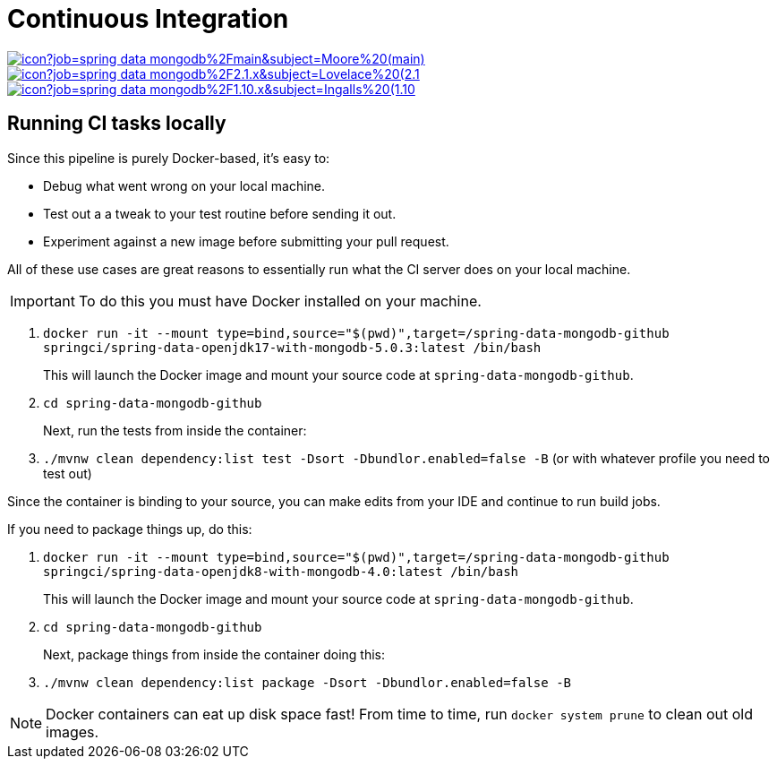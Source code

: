 = Continuous Integration

image:https://jenkins.spring.io/buildStatus/icon?job=spring-data-mongodb%2Fmain&subject=Moore%20(main)[link=https://jenkins.spring.io/view/SpringData/job/spring-data-mongodb/]
image:https://jenkins.spring.io/buildStatus/icon?job=spring-data-mongodb%2F2.1.x&subject=Lovelace%20(2.1.x)[link=https://jenkins.spring.io/view/SpringData/job/spring-data-mongodb/]
image:https://jenkins.spring.io/buildStatus/icon?job=spring-data-mongodb%2F1.10.x&subject=Ingalls%20(1.10.x)[link=https://jenkins.spring.io/view/SpringData/job/spring-data-mongodb/]

== Running CI tasks locally

Since this pipeline is purely Docker-based, it's easy to:

* Debug what went wrong on your local machine.
* Test out a a tweak to your test routine before sending it out.
* Experiment against a new image before submitting your pull request.

All of these use cases are great reasons to essentially run what the CI server does on your local machine.

IMPORTANT: To do this you must have Docker installed on your machine.

1. `docker run -it --mount type=bind,source="$(pwd)",target=/spring-data-mongodb-github springci/spring-data-openjdk17-with-mongodb-5.0.3:latest /bin/bash`
+
This will launch the Docker image and mount your source code at `spring-data-mongodb-github`.
+
2. `cd spring-data-mongodb-github`
+
Next, run the tests from inside the container:
+
3. `./mvnw clean dependency:list test -Dsort -Dbundlor.enabled=false -B` (or with whatever profile you need to test out)

Since the container is binding to your source, you can make edits from your IDE and continue to run build jobs.

If you need to package things up, do this:

1. `docker run -it --mount type=bind,source="$(pwd)",target=/spring-data-mongodb-github springci/spring-data-openjdk8-with-mongodb-4.0:latest /bin/bash`
+
This will launch the Docker image and mount your source code at `spring-data-mongodb-github`.
+
2. `cd spring-data-mongodb-github`
+
Next, package things from inside the container doing this:
+
3. `./mvnw clean dependency:list package -Dsort -Dbundlor.enabled=false -B`

NOTE: Docker containers can eat up disk space fast! From time to time, run `docker system prune` to clean out old images.
